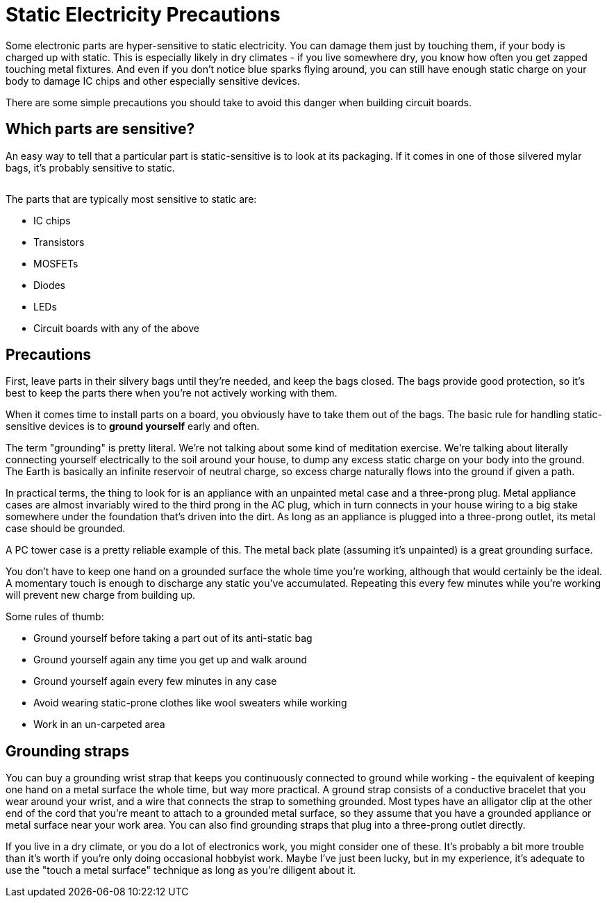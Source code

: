 [#staticSafety]
= Static Electricity Precautions

Some electronic parts are hyper-sensitive to static electricity. You can damage them just by touching them, if your body is charged up with static. This is especially likely in dry climates - if you live somewhere dry, you know how often you get zapped touching metal fixtures. And even if you don't notice blue sparks flying around, you can still have enough static charge on your body to damage IC chips and other especially sensitive devices.

There are some simple precautions you should take to avoid this danger when building circuit boards.

== Which parts are sensitive?

An easy way to tell that a particular part is static-sensitive is to look at its packaging. If it comes in one of those silvered mylar bags, it's probably sensitive to static.

image::images/staticBag.png[""]

The parts that are typically most sensitive to static are:

* IC chips
* Transistors
* MOSFETs
* Diodes
* LEDs
* Circuit boards with any of the above

== Precautions

First, leave parts in their silvery bags until they're needed, and keep the bags closed. The bags provide good protection, so it's best to keep the parts there when you're not actively working with them.

When it comes time to install parts on a board, you obviously have to take them out of the bags. The basic rule for handling static-sensitive devices is to *ground yourself* early and often.

The term "grounding" is pretty literal. We're not talking about some kind of meditation exercise. We're talking about literally connecting yourself electrically to the soil around your house, to dump any excess static charge on your body into the ground. The Earth is basically an infinite reservoir of neutral charge, so excess charge naturally flows into the ground if given a path.

In practical terms, the thing to look for is an appliance with an unpainted metal case and a three-prong plug. Metal appliance cases are almost invariably wired to the third prong in the AC plug, which in turn connects in your house wiring to a big stake somewhere under the foundation that's driven into the dirt. As long as an appliance is plugged into a three-prong outlet, its metal case should be grounded.

A PC tower case is a pretty reliable example of this. The metal back plate (assuming it's unpainted) is a great grounding surface.

You don't have to keep one hand on a grounded surface the whole time you're working, although that would certainly be the ideal. A momentary touch is enough to discharge any static you've accumulated. Repeating this every few minutes while you're working will prevent new charge from building up.

Some rules of thumb:

* Ground yourself before taking a part out of its anti-static bag
* Ground yourself again any time you get up and walk around
* Ground yourself again every few minutes in any case
* Avoid wearing static-prone clothes like wool sweaters while working
* Work in an un-carpeted area

== Grounding straps

You can buy a grounding wrist strap that keeps you continuously connected to ground while working - the equivalent of keeping one hand on a metal surface the whole time, but way more practical. A ground strap consists of a conductive bracelet that you wear around your wrist, and a wire that connects the strap to something grounded. Most types have an alligator clip at the other end of the cord that you're meant to attach to a grounded metal surface, so they assume that you have a grounded appliance or metal surface near your work area. You can also find grounding straps that plug into a three-prong outlet directly.

If you live in a dry climate, or you do a lot of electronics work, you might consider one of these. It's probably a bit more trouble than it's worth if you're only doing occasional hobbyist work. Maybe I've just been lucky, but in my experience, it's adequate to use the "touch a metal surface" technique as long as you're diligent about it.

